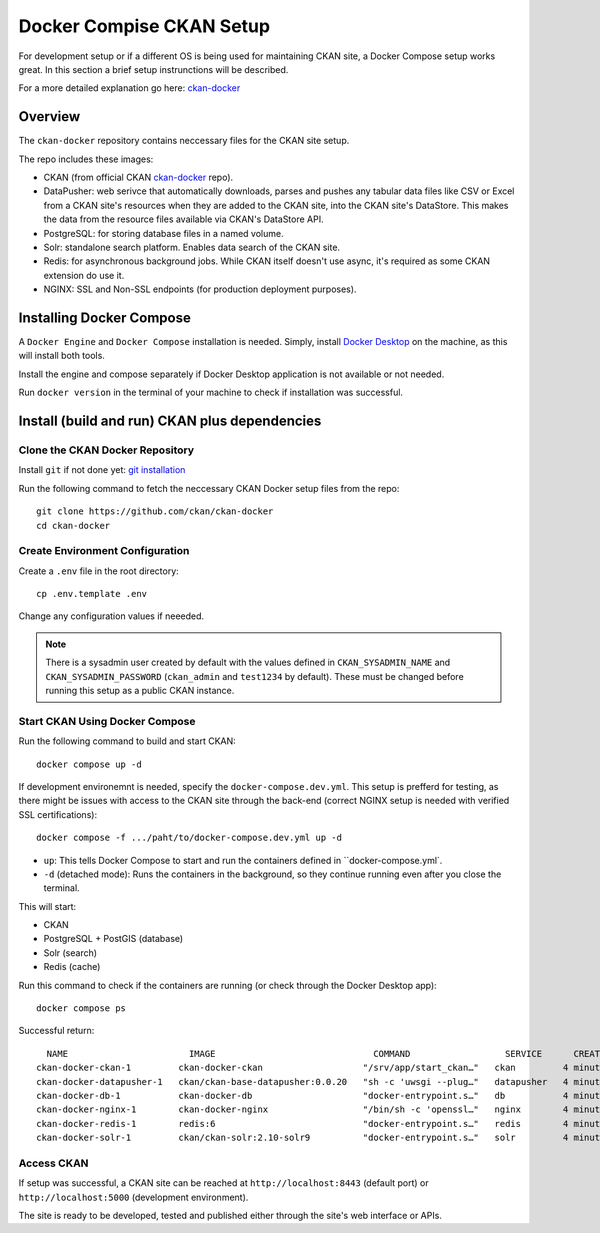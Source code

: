 =========
Docker Compise CKAN Setup
=========

For development setup or if a different OS is being used for maintaining CKAN site, a Docker Compose setup works great. In this section a brief setup instrunctions will be described.

For a more detailed explanation go here: `ckan-docker <https://github.com/ckan/ckan-docker>`_

---------------------
Overview
---------------------
The ``ckan-docker`` repository contains neccessary files for the CKAN site setup.

The repo includes these images:

* CKAN (from official CKAN `ckan-docker <https://github.com/ckan/ckan-docker-base>`_ repo).
* DataPusher: web serivce that automatically downloads, parses and pushes any tabular data files like CSV or Excel from a CKAN site's resources when they are added to the CKAN site, into the CKAN site's DataStore. This makes the data from the resource files available via CKAN's DataStore API.
* PostgreSQL: for storing database files in a named volume.
* Solr: standalone search platform. Enables data search of the CKAN site.
* Redis: for asynchronous background jobs. While CKAN itself doesn't use async, it's required as some CKAN extension do use it.
* NGINX: SSL and Non-SSL endpoints (for production deployment purposes).

---------------------
Installing Docker Compose
---------------------

A ``Docker Engine`` and ``Docker Compose`` installation is needed. Simply, install `Docker Desktop <https://docs.docker.com/desktop/>`_ on the machine, as this will install both tools.

Install the engine and compose separately if Docker Desktop application is not available or not needed.

Run ``docker version`` in the terminal of your machine to check if installation was successful.

---------------------
Install (build and run) CKAN plus dependencies
---------------------
Clone the CKAN Docker Repository
**********
Install ``git`` if not done yet: `git installation <https://git-scm.com/book/en/v2/Getting-Started-Installing-Git>`_

Run the following command to fetch the neccessary CKAN Docker setup files from the repo::

  git clone https://github.com/ckan/ckan-docker
  cd ckan-docker

Create Environment Configuration
**********
Create a ``.env`` file in the root directory::

  cp .env.template .env

Change any configuration values if neeeded.

.. Note ::

  There is a sysadmin user created by default with the values defined in ``CKAN_SYSADMIN_NAME`` and ``CKAN_SYSADMIN_PASSWORD`` (``ckan_admin`` and ``test1234`` by default). These must be changed before running this setup as a public CKAN instance.

Start CKAN Using Docker Compose
**********
Run the following command to build and start CKAN::

  docker compose up -d

If development environemnt is needed, specify the ``docker-compose.dev.yml``. This setup is prefferd for testing, as there might be issues with access to the CKAN site through the back-end (correct NGINX setup is needed with verified SSL certifications)::

  docker compose -f .../paht/to/docker-compose.dev.yml up -d

* ``up``: This tells Docker Compose to start and run the containers defined in ``docker-compose.yml`.
* ``-d`` (detached mode): Runs the containers in the background, so they continue running even after you close the terminal.

This will start:

* CKAN
* PostgreSQL + PostGIS (database)
* Solr (search)
* Redis (cache)

Run this command to check if the containers are running (or check through the Docker Desktop app)::

  docker compose ps

Successful return::

      NAME                       IMAGE                              COMMAND                  SERVICE      CREATED         STATUS                   PORTS
    ckan-docker-ckan-1         ckan-docker-ckan                   "/srv/app/start_ckan…"   ckan         4 minutes ago   Up 3 minutes (healthy)   5000/tcp
    ckan-docker-datapusher-1   ckan/ckan-base-datapusher:0.0.20   "sh -c 'uwsgi --plug…"   datapusher   4 minutes ago   Up 4 minutes (healthy)   8800/tcp
    ckan-docker-db-1           ckan-docker-db                     "docker-entrypoint.s…"   db           4 minutes ago   Up 4 minutes (healthy)
    ckan-docker-nginx-1        ckan-docker-nginx                  "/bin/sh -c 'openssl…"   nginx        4 minutes ago   Up 2 minutes             80/tcp, 0.0.0.0:8443->443/tcp
    ckan-docker-redis-1        redis:6                            "docker-entrypoint.s…"   redis        4 minutes ago   Up 4 minutes (healthy)
    ckan-docker-solr-1         ckan/ckan-solr:2.10-solr9          "docker-entrypoint.s…"   solr         4 minutes ago   Up 4 minutes (healthy)

Access CKAN
**********
If setup was successful, a CKAN site can be reached at ``http://localhost:8443`` (default port) or ``http://localhost:5000`` (development environment).

The site is ready to be developed, tested and published either through the site's web interface or APIs.
